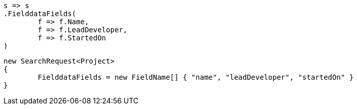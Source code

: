 [source, csharp]
----
s => s
.FielddataFields(
	f => f.Name,
	f => f.LeadDeveloper,
	f => f.StartedOn
)
----
[source, csharp]
----
new SearchRequest<Project>
{
	FielddataFields = new FieldName[] { "name", "leadDeveloper", "startedOn" }
}
----
